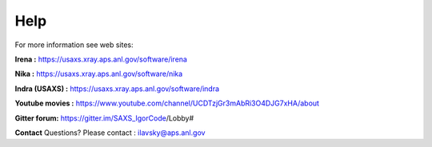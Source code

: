 .. _help:

Help
====

.. index:: Help

For more information see web sites:

**Irena :** https://usaxs.xray.aps.anl.gov/software/irena

**Nika :** https://usaxs.xray.aps.anl.gov/software/nika

**Indra (USAXS) :** https://usaxs.xray.aps.anl.gov/software/indra

**Youtube movies :** https://www.youtube.com/channel/UCDTzjGr3mAbRi3O4DJG7xHA/about

**Gitter forum:**  https://gitter.im/SAXS_IgorCode/Lobby#


**Contact**   Questions? Please contact :  ilavsky@aps.anl.gov
